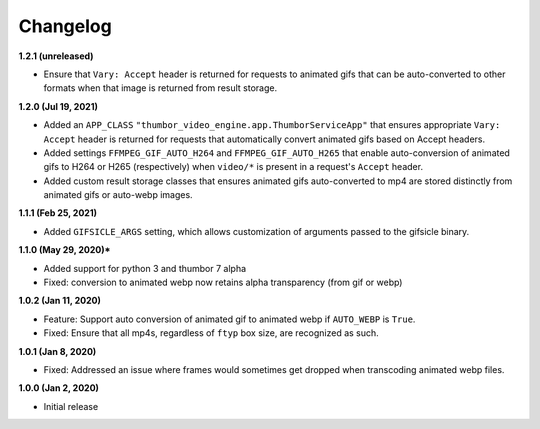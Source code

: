 Changelog
=========

**1.2.1 (unreleased)**

* Ensure that ``Vary: Accept`` header is returned for requests to animated
  gifs that can be auto-converted to other formats when that image is
  returned from result storage.

**1.2.0 (Jul 19, 2021)**

* Added an ``APP_CLASS`` ``"thumbor_video_engine.app.ThumborServiceApp"``
  that ensures appropriate ``Vary: Accept`` header is returned for requests
  that automatically convert animated gifs based on Accept headers.
* Added settings ``FFMPEG_GIF_AUTO_H264`` and ``FFMPEG_GIF_AUTO_H265`` that
  enable auto-conversion of animated gifs to H264 or H265 (respectively) when
  ``video/*`` is present in a request's ``Accept`` header.
* Added custom result storage classes that ensures animated gifs auto-converted
  to mp4 are stored distinctly from animated gifs or auto-webp images.

**1.1.1 (Feb 25, 2021)**

* Added ``GIFSICLE_ARGS`` setting, which allows customization of arguments
  passed to the gifsicle binary.

**1.1.0 (May 29, 2020)***

* Added support for python 3 and thumbor 7 alpha
* Fixed: conversion to animated webp now retains alpha transparency (from gif or webp)

**1.0.2 (Jan 11, 2020)**

* Feature: Support auto conversion of animated gif to animated webp if
  ``AUTO_WEBP`` is ``True``.
* Fixed: Ensure that all mp4s, regardless of ``ftyp`` box size, are recognized
  as such.

**1.0.1 (Jan 8, 2020)**

* Fixed: Addressed an issue where frames would sometimes get dropped when
  transcoding animated webp files.

**1.0.0 (Jan 2, 2020)**

* Initial release
